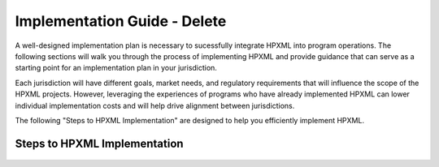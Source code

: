 Implementation Guide - Delete
####################

A well-designed implementation plan is necessary to sucessfully integrate HPXML into program operations. The following sections will walk you through the process of implementing HPXML and provide guidance that
can serve as a starting point for an implementation plan in your jurisdiction.

Each jurisdiction will have different goals, market needs, and regulatory
requirements that will influence the scope of the HPXML projects. However,
leveraging the experiences of programs who have already implemented HPXML
can lower individual implementation costs and will help drive alignment
between jurisdictions. 

The following "Steps to HPXML Implementation" are
designed to help you efficiently implement HPXML.

Steps to HPXML Implementation
*****************************

.. figure:: /images/implementation_steps.png
   :alt: Step 1: Set Clear Implementation Goals, Step 2: Coordinate with Trade Allies and Software Providers, Step 3: Identify Your Data Needs, Step 4: Procure or Modify Program Management Systems, Step 5: Design Data Validation Process, Step 6: Implement Testing Protocols, Step 7: Develop a Quality Management Plan



